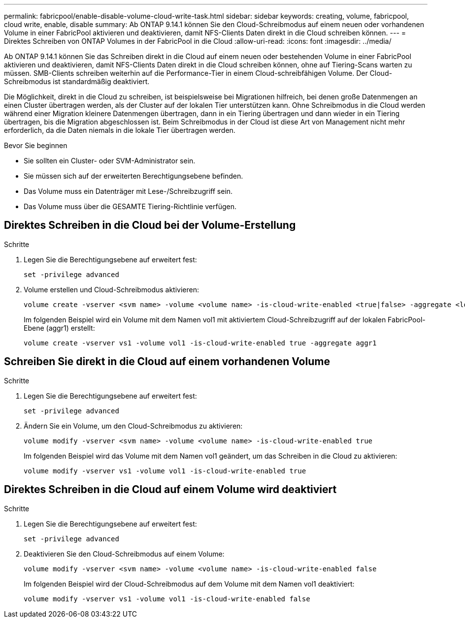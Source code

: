 ---
permalink: fabricpool/enable-disable-volume-cloud-write-task.html 
sidebar: sidebar 
keywords: creating, volume, fabricpool, cloud write, enable, disable 
summary: Ab ONTAP 9.14.1 können Sie den Cloud-Schreibmodus auf einem neuen oder vorhandenen Volume in einer FabricPool aktivieren und deaktivieren, damit NFS-Clients Daten direkt in die Cloud schreiben können. 
---
= Direktes Schreiben von ONTAP Volumes in der FabricPool in die Cloud
:allow-uri-read: 
:icons: font
:imagesdir: ../media/


[role="lead"]
Ab ONTAP 9.14.1 können Sie das Schreiben direkt in die Cloud auf einem neuen oder bestehenden Volume in einer FabricPool aktivieren und deaktivieren, damit NFS-Clients Daten direkt in die Cloud schreiben können, ohne auf Tiering-Scans warten zu müssen. SMB-Clients schreiben weiterhin auf die Performance-Tier in einem Cloud-schreibfähigen Volume. Der Cloud-Schreibmodus ist standardmäßig deaktiviert.

Die Möglichkeit, direkt in die Cloud zu schreiben, ist beispielsweise bei Migrationen hilfreich, bei denen große Datenmengen an einen Cluster übertragen werden, als der Cluster auf der lokalen Tier unterstützen kann. Ohne Schreibmodus in die Cloud werden während einer Migration kleinere Datenmengen übertragen, dann in ein Tiering übertragen und dann wieder in ein Tiering übertragen, bis die Migration abgeschlossen ist. Beim Schreibmodus in der Cloud ist diese Art von Management nicht mehr erforderlich, da die Daten niemals in die lokale Tier übertragen werden.

.Bevor Sie beginnen
* Sie sollten ein Cluster- oder SVM-Administrator sein.
* Sie müssen sich auf der erweiterten Berechtigungsebene befinden.
* Das Volume muss ein Datenträger mit Lese-/Schreibzugriff sein.
* Das Volume muss über die GESAMTE Tiering-Richtlinie verfügen.




== Direktes Schreiben in die Cloud bei der Volume-Erstellung

.Schritte
. Legen Sie die Berechtigungsebene auf erweitert fest:
+
[source, cli]
----
set -privilege advanced
----
. Volume erstellen und Cloud-Schreibmodus aktivieren:
+
[source, cli]
----
volume create -vserver <svm name> -volume <volume name> -is-cloud-write-enabled <true|false> -aggregate <local tier name>
----
+
Im folgenden Beispiel wird ein Volume mit dem Namen vol1 mit aktiviertem Cloud-Schreibzugriff auf der lokalen FabricPool-Ebene (aggr1) erstellt:

+
[listing]
----
volume create -vserver vs1 -volume vol1 -is-cloud-write-enabled true -aggregate aggr1
----




== Schreiben Sie direkt in die Cloud auf einem vorhandenen Volume

.Schritte
. Legen Sie die Berechtigungsebene auf erweitert fest:
+
[source, cli]
----
set -privilege advanced
----
. Ändern Sie ein Volume, um den Cloud-Schreibmodus zu aktivieren:
+
[source, cli]
----
volume modify -vserver <svm name> -volume <volume name> -is-cloud-write-enabled true
----
+
Im folgenden Beispiel wird das Volume mit dem Namen vol1 geändert, um das Schreiben in die Cloud zu aktivieren:

+
[listing]
----
volume modify -vserver vs1 -volume vol1 -is-cloud-write-enabled true
----




== Direktes Schreiben in die Cloud auf einem Volume wird deaktiviert

.Schritte
. Legen Sie die Berechtigungsebene auf erweitert fest:
+
[source, cli]
----
set -privilege advanced
----
. Deaktivieren Sie den Cloud-Schreibmodus auf einem Volume:
+
[source, cli]
----
volume modify -vserver <svm name> -volume <volume name> -is-cloud-write-enabled false
----
+
Im folgenden Beispiel wird der Cloud-Schreibmodus auf dem Volume mit dem Namen vol1 deaktiviert:

+
[listing]
----
volume modify -vserver vs1 -volume vol1 -is-cloud-write-enabled false
----

